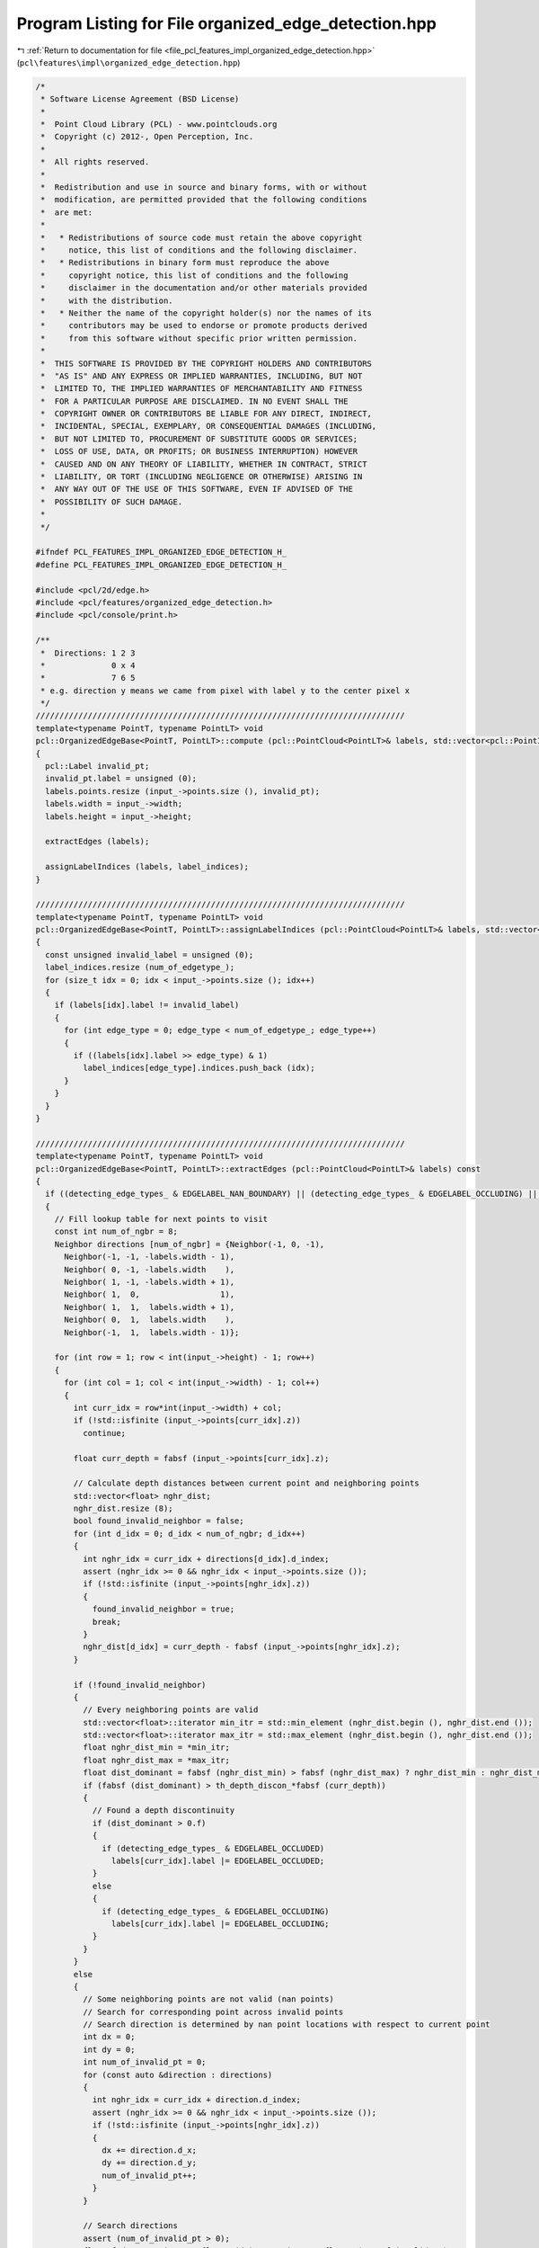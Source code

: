 
.. _program_listing_file_pcl_features_impl_organized_edge_detection.hpp:

Program Listing for File organized_edge_detection.hpp
=====================================================

|exhale_lsh| :ref:`Return to documentation for file <file_pcl_features_impl_organized_edge_detection.hpp>` (``pcl\features\impl\organized_edge_detection.hpp``)

.. |exhale_lsh| unicode:: U+021B0 .. UPWARDS ARROW WITH TIP LEFTWARDS

.. code-block:: cpp

   /*
    * Software License Agreement (BSD License)
    *
    *  Point Cloud Library (PCL) - www.pointclouds.org
    *  Copyright (c) 2012-, Open Perception, Inc.
    *
    *  All rights reserved.
    *
    *  Redistribution and use in source and binary forms, with or without
    *  modification, are permitted provided that the following conditions
    *  are met:
    *
    *   * Redistributions of source code must retain the above copyright
    *     notice, this list of conditions and the following disclaimer.
    *   * Redistributions in binary form must reproduce the above
    *     copyright notice, this list of conditions and the following
    *     disclaimer in the documentation and/or other materials provided
    *     with the distribution.
    *   * Neither the name of the copyright holder(s) nor the names of its
    *     contributors may be used to endorse or promote products derived
    *     from this software without specific prior written permission.
    *
    *  THIS SOFTWARE IS PROVIDED BY THE COPYRIGHT HOLDERS AND CONTRIBUTORS
    *  "AS IS" AND ANY EXPRESS OR IMPLIED WARRANTIES, INCLUDING, BUT NOT
    *  LIMITED TO, THE IMPLIED WARRANTIES OF MERCHANTABILITY AND FITNESS
    *  FOR A PARTICULAR PURPOSE ARE DISCLAIMED. IN NO EVENT SHALL THE
    *  COPYRIGHT OWNER OR CONTRIBUTORS BE LIABLE FOR ANY DIRECT, INDIRECT,
    *  INCIDENTAL, SPECIAL, EXEMPLARY, OR CONSEQUENTIAL DAMAGES (INCLUDING,
    *  BUT NOT LIMITED TO, PROCUREMENT OF SUBSTITUTE GOODS OR SERVICES;
    *  LOSS OF USE, DATA, OR PROFITS; OR BUSINESS INTERRUPTION) HOWEVER
    *  CAUSED AND ON ANY THEORY OF LIABILITY, WHETHER IN CONTRACT, STRICT
    *  LIABILITY, OR TORT (INCLUDING NEGLIGENCE OR OTHERWISE) ARISING IN
    *  ANY WAY OUT OF THE USE OF THIS SOFTWARE, EVEN IF ADVISED OF THE
    *  POSSIBILITY OF SUCH DAMAGE.
    *
    */
   
   #ifndef PCL_FEATURES_IMPL_ORGANIZED_EDGE_DETECTION_H_
   #define PCL_FEATURES_IMPL_ORGANIZED_EDGE_DETECTION_H_
   
   #include <pcl/2d/edge.h>
   #include <pcl/features/organized_edge_detection.h>
   #include <pcl/console/print.h>
   
   /**
    *  Directions: 1 2 3
    *              0 x 4
    *              7 6 5
    * e.g. direction y means we came from pixel with label y to the center pixel x
    */
   //////////////////////////////////////////////////////////////////////////////
   template<typename PointT, typename PointLT> void
   pcl::OrganizedEdgeBase<PointT, PointLT>::compute (pcl::PointCloud<PointLT>& labels, std::vector<pcl::PointIndices>& label_indices) const
   {
     pcl::Label invalid_pt;
     invalid_pt.label = unsigned (0);
     labels.points.resize (input_->points.size (), invalid_pt);
     labels.width = input_->width;
     labels.height = input_->height;
     
     extractEdges (labels);
   
     assignLabelIndices (labels, label_indices);
   }
   
   //////////////////////////////////////////////////////////////////////////////
   template<typename PointT, typename PointLT> void
   pcl::OrganizedEdgeBase<PointT, PointLT>::assignLabelIndices (pcl::PointCloud<PointLT>& labels, std::vector<pcl::PointIndices>& label_indices) const
   {
     const unsigned invalid_label = unsigned (0);
     label_indices.resize (num_of_edgetype_);
     for (size_t idx = 0; idx < input_->points.size (); idx++)
     {
       if (labels[idx].label != invalid_label)
       {
         for (int edge_type = 0; edge_type < num_of_edgetype_; edge_type++)
         {
           if ((labels[idx].label >> edge_type) & 1)
             label_indices[edge_type].indices.push_back (idx);
         }
       }
     }
   }
   
   //////////////////////////////////////////////////////////////////////////////
   template<typename PointT, typename PointLT> void
   pcl::OrganizedEdgeBase<PointT, PointLT>::extractEdges (pcl::PointCloud<PointLT>& labels) const
   {
     if ((detecting_edge_types_ & EDGELABEL_NAN_BOUNDARY) || (detecting_edge_types_ & EDGELABEL_OCCLUDING) || (detecting_edge_types_ & EDGELABEL_OCCLUDED))
     {
       // Fill lookup table for next points to visit
       const int num_of_ngbr = 8;
       Neighbor directions [num_of_ngbr] = {Neighbor(-1, 0, -1),
         Neighbor(-1, -1, -labels.width - 1), 
         Neighbor( 0, -1, -labels.width    ),
         Neighbor( 1, -1, -labels.width + 1),
         Neighbor( 1,  0,                 1),
         Neighbor( 1,  1,  labels.width + 1),
         Neighbor( 0,  1,  labels.width    ),
         Neighbor(-1,  1,  labels.width - 1)};
   
       for (int row = 1; row < int(input_->height) - 1; row++)
       {
         for (int col = 1; col < int(input_->width) - 1; col++)
         {
           int curr_idx = row*int(input_->width) + col;
           if (!std::isfinite (input_->points[curr_idx].z))
             continue;
   
           float curr_depth = fabsf (input_->points[curr_idx].z);
   
           // Calculate depth distances between current point and neighboring points
           std::vector<float> nghr_dist;
           nghr_dist.resize (8);
           bool found_invalid_neighbor = false;
           for (int d_idx = 0; d_idx < num_of_ngbr; d_idx++)
           {
             int nghr_idx = curr_idx + directions[d_idx].d_index;
             assert (nghr_idx >= 0 && nghr_idx < input_->points.size ());
             if (!std::isfinite (input_->points[nghr_idx].z))
             {
               found_invalid_neighbor = true;
               break;
             }
             nghr_dist[d_idx] = curr_depth - fabsf (input_->points[nghr_idx].z);
           }
   
           if (!found_invalid_neighbor)
           {
             // Every neighboring points are valid
             std::vector<float>::iterator min_itr = std::min_element (nghr_dist.begin (), nghr_dist.end ());
             std::vector<float>::iterator max_itr = std::max_element (nghr_dist.begin (), nghr_dist.end ());
             float nghr_dist_min = *min_itr;
             float nghr_dist_max = *max_itr;
             float dist_dominant = fabsf (nghr_dist_min) > fabsf (nghr_dist_max) ? nghr_dist_min : nghr_dist_max;
             if (fabsf (dist_dominant) > th_depth_discon_*fabsf (curr_depth))
             {
               // Found a depth discontinuity
               if (dist_dominant > 0.f)
               {
                 if (detecting_edge_types_ & EDGELABEL_OCCLUDED)
                   labels[curr_idx].label |= EDGELABEL_OCCLUDED;
               }
               else
               {
                 if (detecting_edge_types_ & EDGELABEL_OCCLUDING)
                   labels[curr_idx].label |= EDGELABEL_OCCLUDING;
               }
             }
           }
           else
           {
             // Some neighboring points are not valid (nan points)
             // Search for corresponding point across invalid points
             // Search direction is determined by nan point locations with respect to current point
             int dx = 0;
             int dy = 0;
             int num_of_invalid_pt = 0;
             for (const auto &direction : directions)
             {
               int nghr_idx = curr_idx + direction.d_index;
               assert (nghr_idx >= 0 && nghr_idx < input_->points.size ());
               if (!std::isfinite (input_->points[nghr_idx].z))
               {
                 dx += direction.d_x;
                 dy += direction.d_y;
                 num_of_invalid_pt++;
               }
             }
   
             // Search directions
             assert (num_of_invalid_pt > 0);
             float f_dx = static_cast<float> (dx) / static_cast<float> (num_of_invalid_pt);
             float f_dy = static_cast<float> (dy) / static_cast<float> (num_of_invalid_pt);
   
             // Search for corresponding point across invalid points
             float corr_depth = std::numeric_limits<float>::quiet_NaN ();
             for (int s_idx = 1; s_idx < max_search_neighbors_; s_idx++)
             {
               int s_row = row + static_cast<int> (std::floor (f_dy*static_cast<float> (s_idx)));
               int s_col = col + static_cast<int> (std::floor (f_dx*static_cast<float> (s_idx)));
   
               if (s_row < 0 || s_row >= int(input_->height) || s_col < 0 || s_col >= int(input_->width))
                 break;
   
               if (std::isfinite (input_->points[s_row*int(input_->width)+s_col].z))
               {
                 corr_depth = fabsf (input_->points[s_row*int(input_->width)+s_col].z);
                 break;
               }
             }
   
             if (!std::isnan (corr_depth))
             {
               // Found a corresponding point
               float dist = curr_depth - corr_depth;
               if (fabsf (dist) > th_depth_discon_*fabsf (curr_depth))
               {
                 // Found a depth discontinuity
                 if (dist > 0.f)
                 {
                   if (detecting_edge_types_ & EDGELABEL_OCCLUDED)
                     labels[curr_idx].label |= EDGELABEL_OCCLUDED;
                 }
                 else
                 {
                   if (detecting_edge_types_ & EDGELABEL_OCCLUDING)
                     labels[curr_idx].label |= EDGELABEL_OCCLUDING;
                 }
               }
             } 
             else
             {
               // Not found a corresponding point, just nan boundary edge
               if (detecting_edge_types_ & EDGELABEL_NAN_BOUNDARY)
                 labels[curr_idx].label |= EDGELABEL_NAN_BOUNDARY;
             }
           }
         }
       }
     }
   }
   
   
   //////////////////////////////////////////////////////////////////////////////
   template<typename PointT, typename PointLT> void
   pcl::OrganizedEdgeFromRGB<PointT, PointLT>::compute (pcl::PointCloud<PointLT>& labels, std::vector<pcl::PointIndices>& label_indices) const
   {
     pcl::Label invalid_pt;
     invalid_pt.label = unsigned (0);
     labels.points.resize (input_->points.size (), invalid_pt);
     labels.width = input_->width;
     labels.height = input_->height;
   
     OrganizedEdgeBase<PointT, PointLT>::extractEdges (labels);
     extractEdges (labels);
   
     this->assignLabelIndices (labels, label_indices);
   }
   
   //////////////////////////////////////////////////////////////////////////////
   template<typename PointT, typename PointLT> void
   pcl::OrganizedEdgeFromRGB<PointT, PointLT>::extractEdges (pcl::PointCloud<PointLT>& labels) const
   {
     if ((detecting_edge_types_ & EDGELABEL_RGB_CANNY))
     {
       pcl::PointCloud<PointXYZI>::Ptr gray (new pcl::PointCloud<PointXYZI>);
       gray->width = input_->width;
       gray->height = input_->height;
       gray->resize (input_->height*input_->width);
   
       for (size_t i = 0; i < input_->size (); ++i)
         (*gray)[i].intensity = float (((*input_)[i].r + (*input_)[i].g + (*input_)[i].b) / 3);
   
       pcl::PointCloud<pcl::PointXYZIEdge> img_edge_rgb;
       pcl::Edge<PointXYZI, pcl::PointXYZIEdge> edge;
       edge.setInputCloud (gray);
       edge.setHysteresisThresholdLow (th_rgb_canny_low_);
       edge.setHysteresisThresholdHigh (th_rgb_canny_high_);
       edge.detectEdgeCanny (img_edge_rgb);
       
       for (uint32_t row=0; row<labels.height; row++)
       {
         for (uint32_t col=0; col<labels.width; col++)
         {
           if (img_edge_rgb (col, row).magnitude == 255.f)
             labels[row * labels.width + col].label |= EDGELABEL_RGB_CANNY;
         }
       }
     }
   }
   
   //////////////////////////////////////////////////////////////////////////////
   template<typename PointT, typename PointNT, typename PointLT> void
   pcl::OrganizedEdgeFromNormals<PointT, PointNT, PointLT>::compute (pcl::PointCloud<PointLT>& labels, std::vector<pcl::PointIndices>& label_indices) const
   {
     pcl::Label invalid_pt;
     invalid_pt.label = unsigned (0);
     labels.points.resize (input_->points.size (), invalid_pt);
     labels.width = input_->width;
     labels.height = input_->height;
     
     OrganizedEdgeBase<PointT, PointLT>::extractEdges (labels);
     extractEdges (labels);
   
     this->assignLabelIndices (labels, label_indices);
   }
   
   //////////////////////////////////////////////////////////////////////////////
   template<typename PointT, typename PointNT, typename PointLT> void
   pcl::OrganizedEdgeFromNormals<PointT, PointNT, PointLT>::extractEdges (pcl::PointCloud<PointLT>& labels) const
   {
     if ((detecting_edge_types_ & EDGELABEL_HIGH_CURVATURE))
     {
   
       pcl::PointCloud<PointXYZI> nx, ny;
       nx.width = normals_->width;
       nx.height = normals_->height;
       nx.resize (normals_->height*normals_->width);
   
       ny.width = normals_->width;
       ny.height = normals_->height;
       ny.resize (normals_->height*normals_->width);
   
       for (uint32_t row=0; row<normals_->height; row++)
       {
         for (uint32_t col=0; col<normals_->width; col++)
         {
           nx (col, row).intensity = normals_->points[row*normals_->width + col].normal_x;
           ny (col, row).intensity = normals_->points[row*normals_->width + col].normal_y;
         }
       }
   
       pcl::PointCloud<pcl::PointXYZIEdge> img_edge;
       pcl::Edge<PointXYZI, pcl::PointXYZIEdge> edge;
       edge.setHysteresisThresholdLow (th_hc_canny_low_);
       edge.setHysteresisThresholdHigh (th_hc_canny_high_);
       edge.canny (nx, ny, img_edge);
   
       for (uint32_t row=0; row<labels.height; row++)
       {
         for (uint32_t col=0; col<labels.width; col++)
         {
           if (img_edge (col, row).magnitude == 255.f)
             labels[row * labels.width + col].label |= EDGELABEL_HIGH_CURVATURE;
         }
       }
     }
   }
   
   //////////////////////////////////////////////////////////////////////////////
   template<typename PointT, typename PointNT, typename PointLT> void
   pcl::OrganizedEdgeFromRGBNormals<PointT, PointNT, PointLT>::compute (pcl::PointCloud<PointLT>& labels, std::vector<pcl::PointIndices>& label_indices) const
   {
     pcl::Label invalid_pt;
     invalid_pt.label = unsigned (0);
     labels.points.resize (input_->points.size (), invalid_pt);
     labels.width = input_->width;
     labels.height = input_->height;
     
     OrganizedEdgeBase<PointT, PointLT>::extractEdges (labels);
     OrganizedEdgeFromNormals<PointT, PointNT, PointLT>::extractEdges (labels);
     OrganizedEdgeFromRGB<PointT, PointLT>::extractEdges (labels);
   
     this->assignLabelIndices (labels, label_indices);
   }
   
   #define PCL_INSTANTIATE_OrganizedEdgeBase(T,LT)               template class PCL_EXPORTS pcl::OrganizedEdgeBase<T,LT>;
   #define PCL_INSTANTIATE_OrganizedEdgeFromRGB(T,LT)            template class PCL_EXPORTS pcl::OrganizedEdgeFromRGB<T,LT>;
   #define PCL_INSTANTIATE_OrganizedEdgeFromNormals(T,NT,LT)     template class PCL_EXPORTS pcl::OrganizedEdgeFromNormals<T,NT,LT>;
   #define PCL_INSTANTIATE_OrganizedEdgeFromRGBNormals(T,NT,LT)  template class PCL_EXPORTS pcl::OrganizedEdgeFromRGBNormals<T,NT,LT>;
   
   #endif //#ifndef PCL_FEATURES_IMPL_ORGANIZED_EDGE_DETECTION_H_
